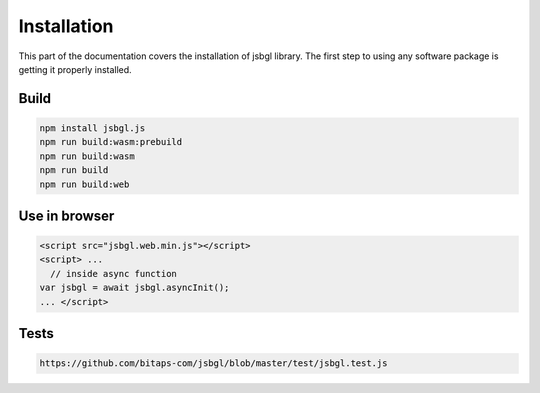 ============
Installation
============

This part of the documentation covers the installation of jsbgl library. The first step to using any software package is getting it properly installed.


Build
==========================

.. code-block:: bash

   npm install jsbgl.js
   npm run build:wasm:prebuild
   npm run build:wasm
   npm run build
   npm run build:web


Use in browser
===============

.. code-block:: bash

    <script src="jsbgl.web.min.js"></script>
    <script> ...
      // inside async function
    var jsbgl = await jsbgl.asyncInit();
    ... </script>


Tests
===============

.. code-block:: bash

   https://github.com/bitaps-com/jsbgl/blob/master/test/jsbgl.test.js





